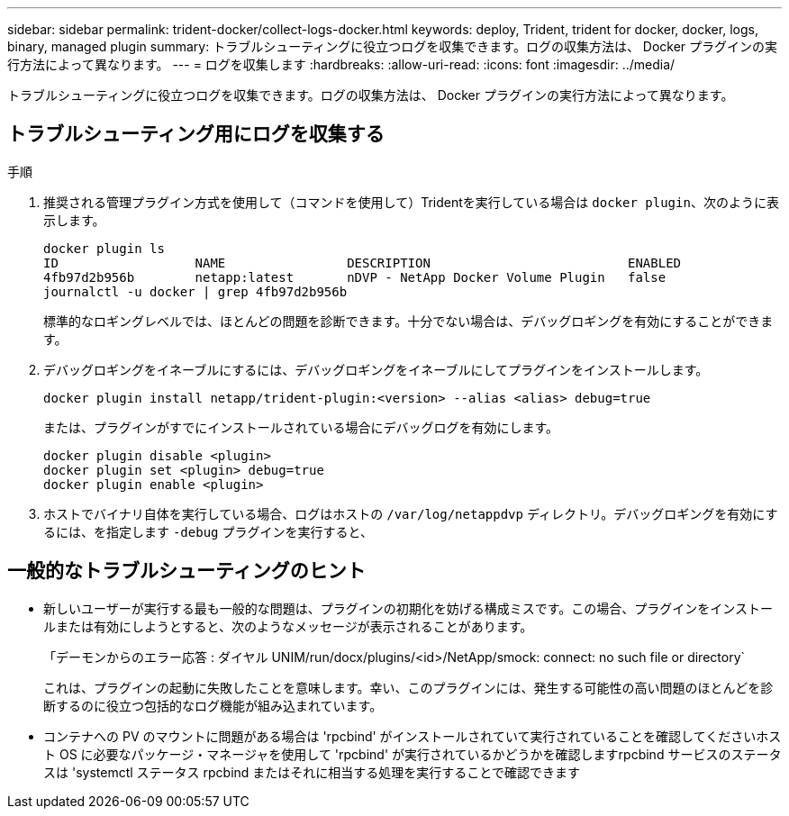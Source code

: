 ---
sidebar: sidebar 
permalink: trident-docker/collect-logs-docker.html 
keywords: deploy, Trident, trident for docker, docker, logs, binary, managed plugin 
summary: トラブルシューティングに役立つログを収集できます。ログの収集方法は、 Docker プラグインの実行方法によって異なります。 
---
= ログを収集します
:hardbreaks:
:allow-uri-read: 
:icons: font
:imagesdir: ../media/


[role="lead"]
トラブルシューティングに役立つログを収集できます。ログの収集方法は、 Docker プラグインの実行方法によって異なります。



== トラブルシューティング用にログを収集する

.手順
. 推奨される管理プラグイン方式を使用して（コマンドを使用して）Tridentを実行している場合は `docker plugin`、次のように表示します。
+
[listing]
----
docker plugin ls
ID                  NAME                DESCRIPTION                          ENABLED
4fb97d2b956b        netapp:latest       nDVP - NetApp Docker Volume Plugin   false
journalctl -u docker | grep 4fb97d2b956b
----
+
標準的なロギングレベルでは、ほとんどの問題を診断できます。十分でない場合は、デバッグロギングを有効にすることができます。

. デバッグロギングをイネーブルにするには、デバッグロギングをイネーブルにしてプラグインをインストールします。
+
[listing]
----
docker plugin install netapp/trident-plugin:<version> --alias <alias> debug=true
----
+
または、プラグインがすでにインストールされている場合にデバッグログを有効にします。

+
[listing]
----
docker plugin disable <plugin>
docker plugin set <plugin> debug=true
docker plugin enable <plugin>
----
. ホストでバイナリ自体を実行している場合、ログはホストの `/var/log/netappdvp` ディレクトリ。デバッグロギングを有効にするには、を指定します `-debug` プラグインを実行すると、




== 一般的なトラブルシューティングのヒント

* 新しいユーザーが実行する最も一般的な問題は、プラグインの初期化を妨げる構成ミスです。この場合、プラグインをインストールまたは有効にしようとすると、次のようなメッセージが表示されることがあります。
+
「デーモンからのエラー応答 : ダイヤル UNIM/run/docx/plugins/<id>/NetApp/smock: connect: no such file or directory`

+
これは、プラグインの起動に失敗したことを意味します。幸い、このプラグインには、発生する可能性の高い問題のほとんどを診断するのに役立つ包括的なログ機能が組み込まれています。

* コンテナへの PV のマウントに問題がある場合は 'rpcbind' がインストールされていて実行されていることを確認してくださいホスト OS に必要なパッケージ・マネージャを使用して 'rpcbind' が実行されているかどうかを確認しますrpcbind サービスのステータスは 'systemctl ステータス rpcbind またはそれに相当する処理を実行することで確認できます

